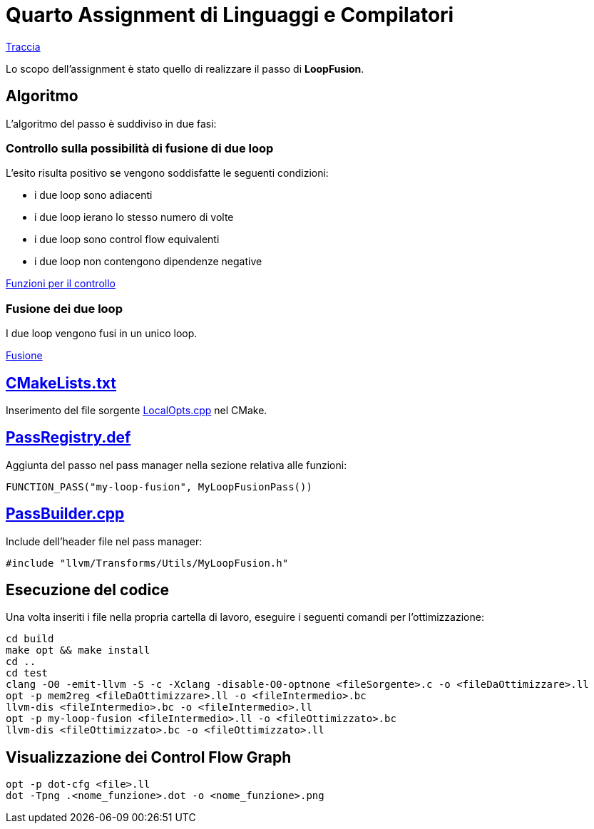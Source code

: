 = Quarto Assignment di Linguaggi e Compilatori

link:QuartoAssignment.pdf[Traccia]

Lo scopo dell'assignment è stato quello di realizzare il passo di *LoopFusion*. +

== Algoritmo

L'algoritmo del passo è suddiviso in due fasi:

=== Controllo sulla possibilità di fusione di due loop

L'esito risulta positivo se vengono soddisfatte le seguenti condizioni: +

- i due loop sono adiacenti
- i due loop ierano lo stesso numero di volte
- i due loop sono control flow equivalenti
- i due loop non contengono dipendenze negative

link:LoopICM.cpp#L5-L64[Funzioni per il controllo]

=== Fusione dei due loop

I due loop vengono fusi in un unico loop.

link:LoopICM.cpp#L66-L123[Fusione]

== link:CMakeLists.txt[]

Inserimento del file sorgente link:LocalOpts.cpp[] nel CMake.

== link:PassRegistry.def[]

Aggiunta del passo nel pass manager nella sezione relativa alle funzioni:

[,c++]
----
FUNCTION_PASS("my-loop-fusion", MyLoopFusionPass())
----

== link:PassBuilder.cpp[]

Include dell'header file nel pass manager:

[,c++]
----
#include "llvm/Transforms/Utils/MyLoopFusion.h"
----

== Esecuzione del codice

Una volta inseriti i file nella propria cartella di lavoro, eseguire i seguenti comandi per l'ottimizzazione: +

[,bash]
----
cd build
make opt && make install
cd ..
cd test
clang -O0 -emit-llvm -S -c -Xclang -disable-O0-optnone <fileSorgente>.c -o <fileDaOttimizzare>.ll
opt -p mem2reg <fileDaOttimizzare>.ll -o <fileIntermedio>.bc
llvm-dis <fileIntermedio>.bc -o <fileIntermedio>.ll
opt -p my-loop-fusion <fileIntermedio>.ll -o <fileOttimizzato>.bc
llvm-dis <fileOttimizzato>.bc -o <fileOttimizzato>.ll
----

== Visualizzazione dei Control Flow Graph
----
opt -p dot-cfg <file>.ll
dot -Tpng .<nome_funzione>.dot -o <nome_funzione>.png
----